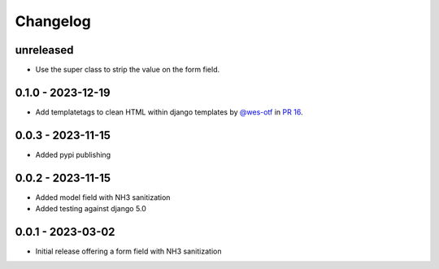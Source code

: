 =========
Changelog
=========

unreleased
----------

- Use the super class to strip the value on the form field.

0.1.0 - 2023-12-19
------------------

- Add templatetags to clean HTML within django templates by `@wes-otf`_ in `PR 16`_.

.. _@wes-otf: https://github.com/wes-otf
.. _PR 16: https://github.com/marksweb/django-nh3/pull/16

0.0.3 - 2023-11-15
------------------

- Added pypi publishing

0.0.2 - 2023-11-15
------------------

- Added model field with NH3 sanitization
- Added testing against django 5.0


0.0.1 - 2023-03-02
------------------

- Initial release offering a form field with NH3 sanitization
